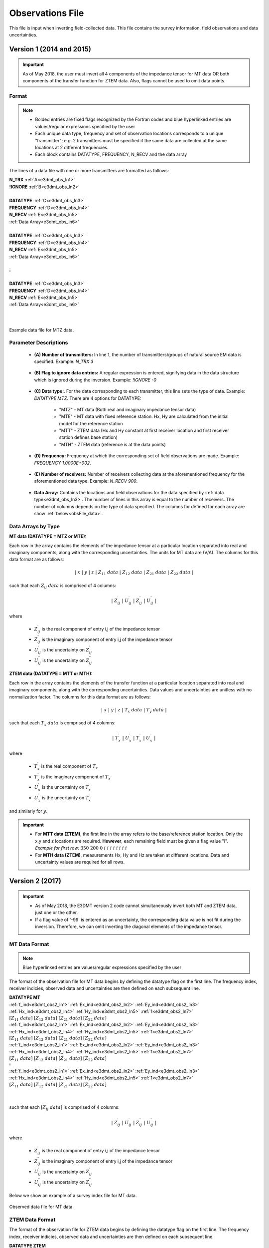 .. _obsFile:

Observations File
=================

This file is input when inverting field-collected data. This file contains the survey information, field observations and data uncertainties. 

Version 1 (2014 and 2015)
-------------------------

.. important:: As of May 2018, the user must invert all 4 components of the impedance tensor for MT data OR both components of the transfer function for ZTEM data. Also, flags cannot be used to omit data points.

Format
^^^^^^

.. note::
    - Bolded entries are fixed flags recognized by the Fortran codes and blue hyperlinked entries are values/regular expressions specified by the user
    - Each unique data type, frequency and set of observation locations corresponds to a unique "transmitter"; e.g. 2 transmitters must be specified if the same data are collected at the same locations at 2 different frequencies.
    - Each block contains DATATYPE, FREQUENCY, N_RECV and the data array


The lines of a data file with one or more transmitters are formatted as follows:

| **N_TRX** :math:`\;` :ref:`A<e3dmt_obs_ln1>`
| **!IGNORE** :math:`\;` :ref:`B<e3dmt_obs_ln2>`
|
| **DATATYPE** :math:`\;` :ref:`C<e3dmt_obs_ln3>`
| **FREQUENCY** :math:`\;` :ref:`D<e3dmt_obs_ln4>`
| **N_RECV** :math:`\;` :ref:`E<e3dmt_obs_ln5>`
| :ref:`Data Array<e3dmt_obs_ln6>`
|
| **DATATYPE** :math:`\;` :ref:`C<e3dmt_obs_ln3>`
| **FREQUENCY** :math:`\;` :ref:`D<e3dmt_obs_ln4>`
| **N_RECV** :math:`\;` :ref:`E<e3dmt_obs_ln5>`
| :ref:`Data Array<e3dmt_obs_ln6>`
|
| :math:`\;\;\;\;\;\;\;\; \vdots`
|
| **DATATYPE** :math:`\;` :ref:`C<e3dmt_obs_ln3>`
| **FREQUENCY** :math:`\;` :ref:`D<e3dmt_obs_ln4>`
| **N_RECV** :math:`\;` :ref:`E<e3dmt_obs_ln5>`
| :ref:`Data Array<e3dmt_obs_ln6>`
|
|


.. figure:: images/files_data.png
     :align: center
     :width: 700

     Example data file for MTZ data.


Parameter Descriptions
^^^^^^^^^^^^^^^^^^^^^^


.. _e3dmt_obs_ln1:

    - **(A) Number of transmitters:** In line 1, the number of transmitters/groups of natural source EM data is specified. Example: *N_TRX 3*

.. _e3dmt_obs_ln2:

    - **(B) Flag to ignore data entries:** A regular expression is entered, signifying data in the data structure which is ignored during the inversion. Example: *!IGNORE -0*

.. _e3dmt_obs_ln3:

    - **(C) Data type:**. For the data corresponding to each transmitter, this line sets the type of data. Example: *DATATYPE MTZ*. There are 4 options for DATATYPE:

        - "MTZ" - MT data (Both real and imaginary impedance tensor data)
        - "MTE" - MT data with fixed reference station. Hx, Hy are calculated from the initial model for the reference station
        - "MTT" - ZTEM data (Hx and Hy constant at first receiver location and first receiver station defines base station)
        - "MTH" - ZTEM data (reference is at the data points)
        
.. _e3dmt_obs_ln4:

    - **(D) Frequency:** Frequency at which the corresponding set of field observations are made. Example: *FREQUENCY 1.0000E+002*.

.. _e3dmt_obs_ln5:

    - **(E) Number of receivers:** Number of receivers collecting data at the aforementioned frequency for the aforementioned data type. Example: *N_RECV 900*.

.. _e3dmt_obs_ln6:

    - **Data Array:** Contains the locations and field observations for the data specified by :ref:`data type<e3dmt_obs_ln3>`. The number of lines in this array is equal to the number of receivers. The number of columns depends on the type of data specified. The columns for defined for each array are show :ref:`below<obsFile_data>`.


.. _obsFile_data:

Data Arrays by Type
^^^^^^^^^^^^^^^^^^^

**MT data (DATATYPE = MTZ or MTE):**

Each row in the array contains the elements of the impedance tensor at a particular location separated into real and imaginary components, along with the corresponding uncertainties. The units for MT data are (V/A). The columns for this data format are as follows:

.. math::
    | \; x \; | \; y \; | \; z \; | \;\;\; Z_{11} \; data \;\;\; | \;\;\; Z_{12} \; data \;\;\; | \;\;\; Z_{21} \; data \;\;\; | \;\;\; Z_{22} \; data \;\;\; |

such that each :math:`Z_{ij} \; data` is comprised of 4 columns:

.. math::

    | \; Z^\prime_{ij} \; | \; U^\prime_{ij} \; | \; Z^{\prime \prime}_{ij} \; | \; U^{\prime \prime}_{ij} \; |

where

    - :math:`Z^\prime_{ij}` is the real component of entry i,j of the impedance tensor
    - :math:`Z^{\prime\prime}_{ij}` is the imaginary component of entry i,j of the impedance tensor
    - :math:`U^\prime_{ij}` is the uncertainty on :math:`Z^\prime_{ij}`
    - :math:`U^{\prime\prime}_{ij}` is the uncertainty on :math:`Z^{\prime\prime}_{ij}`


**ZTEM data (DATATYPE = MTT or MTH):**

Each row in the array contains the elements of the transfer function at a particular location separated into real and imaginary components, along with the corresponding uncertainties. Data values and uncertainties are unitless with no normalization factor. The columns for this data format are as follows:

.. math::
    | \; x \; | \; y \; | \; z \; | \;\;\; T_x \; data \;\;\; | \;\;\; T_y \; data \;\;\; |

such that each :math:`T_x \; data` is comprised of 4 columns:

.. math::

    | \; T^\prime_x \; | \; U^\prime_x \; | \; T^{\prime \prime}_x \; | \; U^{\prime \prime}_x \; |

where

    - :math:`T^\prime_x` is the real component of :math:`T_x`
    - :math:`T^{\prime\prime}_x` is the imaginary component of :math:`T_x`
    - :math:`U^\prime_x` is the uncertainty on :math:`T^\prime_x`
    - :math:`U^{\prime\prime}_x` is the uncertainty on :math:`T^{\prime\prime}_x`

and similarly for :math:`y`.


.. important::

	- For **MTT data (ZTEM)**, the first line in the array refers to the base/reference station location. Only the x,y and z locations are required. **However**, each remaining field must be given a flag value "i". *Example for first row:* :math:`350 \;\; 200 \;\; 0 \;\; i \;\; i \;\; i \;\; i \;\; i \;\; i \;\; i \;\; i`
	- For **MTH data (ZTEM)**, measurements Hx, Hy and Hz are taken at different locations. Data and uncertainty values are required for all rows.


.. _obsFile2:

Version 2 (2017)
----------------

.. important::

    - As of May 2018, the E3DMT version 2 code cannot simultaneously invert both MT and ZTEM data, just one or the other.
    - If a flag value of '-99' is entered as an uncertainty, the corresponding data value is not fit during the inversion. Therefore, we can omit inverting the diagonal elements of the impedance tensor.

MT Data Format
^^^^^^^^^^^^^^

.. note:: Blue hyperlinked entries are values/regular expressions specified by the user

The format of the observation file for MT data begins by defining the datatype flag on the first line. The frequency index, receiver indicies, observed data and uncertainties are then defined on each subsequent line.


| **DATATYPE MT**
| :ref:`f_ind<e3dmt_obs2_ln1>` :math:`\;` :ref:`Ex_ind<e3dmt_obs2_ln2>` :math:`\;` :ref:`Ey_ind<e3dmt_obs2_ln3>` :math:`\;` :ref:`Hx_ind<e3dmt_obs2_ln4>` :math:`\;` :ref:`Hy_ind<e3dmt_obs2_ln5>` :math:`\;` :ref:`1<e3dmt_obs2_ln7>` :math:`\; [Z_{11} \; data] \; [Z_{12} \; data] \; [Z_{21} \; data] \; [Z_{22} \; data]`
| :ref:`f_ind<e3dmt_obs2_ln1>` :math:`\;` :ref:`Ex_ind<e3dmt_obs2_ln2>` :math:`\;` :ref:`Ey_ind<e3dmt_obs2_ln3>` :math:`\;` :ref:`Hx_ind<e3dmt_obs2_ln4>` :math:`\;` :ref:`Hy_ind<e3dmt_obs2_ln5>` :math:`\;` :ref:`1<e3dmt_obs2_ln7>` :math:`\; [Z_{11} \; data] \; [Z_{12} \; data] \; [Z_{21} \; data] \; [Z_{22} \; data]`
| :ref:`f_ind<e3dmt_obs2_ln1>` :math:`\;` :ref:`Ex_ind<e3dmt_obs2_ln2>` :math:`\;` :ref:`Ey_ind<e3dmt_obs2_ln3>` :math:`\;` :ref:`Hx_ind<e3dmt_obs2_ln4>` :math:`\;` :ref:`Hy_ind<e3dmt_obs2_ln5>` :math:`\;` :ref:`1<e3dmt_obs2_ln7>` :math:`\; [Z_{11} \; data] \; [Z_{12} \; data] \; [Z_{21} \; data] \; [Z_{22} \; data]`
| :math:`\;\;\;\;\;\;\;\;\;\;\;\;\;\;\;\;\;\;\;\;\;\;\;\;\;\;\;\;\;\;\;\;\;\;\;\;\;\;\;\;\;\;\;\;\;\;\;\;\;\;\;\;\;\;\;\;\;\; \vdots`
| :ref:`f_ind<e3dmt_obs2_ln1>` :math:`\;` :ref:`Ex_ind<e3dmt_obs2_ln2>` :math:`\;` :ref:`Ey_ind<e3dmt_obs2_ln3>` :math:`\;` :ref:`Hx_ind<e3dmt_obs2_ln4>` :math:`\;` :ref:`Hy_ind<e3dmt_obs2_ln5>` :math:`\;` :ref:`1<e3dmt_obs2_ln7>` :math:`\; [Z_{11} \; data] \; [Z_{12} \; data] \; [Z_{21} \; data] \; [Z_{22} \; data]`
|
|

such that each :math:`[Z_{ij} \; data]` is comprised of 4 columns:

.. math::

    | \; Z^\prime_{ij} \; | \; U^\prime_{ij} \; | \; Z^{\prime \prime}_{ij} \; | \; U^{\prime \prime}_{ij} \; |

where

    - :math:`Z^\prime_{ij}` is the real component of entry i,j of the impedance tensor
    - :math:`Z^{\prime\prime}_{ij}` is the imaginary component of entry i,j of the impedance tensor
    - :math:`U^\prime_{ij}` is the uncertainty on :math:`Z^\prime_{ij}`
    - :math:`U^{\prime\prime}_{ij}` is the uncertainty on :math:`Z^{\prime\prime}_{ij}`



Below we show an example of a survey index file for MT data.

.. figure:: images/dobs2.png
     :align: center
     :width: 700

     Observed data file for MT data.

ZTEM Data Format
^^^^^^^^^^^^^^^^

The format of the observation file for ZTEM data begins by defining the datatype flag on the first line. The frequency index, receiver indicies, observed data and uncertainties are then defined on each subsequent line.


| **DATATYPE ZTEM**
| :ref:`f_ind<e3dmt_obs2_ln1>` :math:`\;` :ref:`Hx_ind<e3dmt_obs2_ln4>` :math:`\;` :ref:`Hy_ind<e3dmt_obs2_ln5>` :math:`\;` :ref:`Hz_ind<e3dmt_obs2_ln6>` :math:`\;` :ref:`1<e3dmt_obs2_ln7>` :math:`\; [T_x \; data] \; [T_y \; data]`
| :ref:`f_ind<e3dmt_obs2_ln1>` :math:`\;` :ref:`Hx_ind<e3dmt_obs2_ln4>` :math:`\;` :ref:`Hy_ind<e3dmt_obs2_ln5>` :math:`\;` :ref:`Hz_ind<e3dmt_obs2_ln6>` :math:`\;` :ref:`1<e3dmt_obs2_ln7>` :math:`\; [T_x \; data] \; [T_y \; data]`
| :ref:`f_ind<e3dmt_obs2_ln1>` :math:`\;` :ref:`Hx_ind<e3dmt_obs2_ln4>` :math:`\;` :ref:`Hy_ind<e3dmt_obs2_ln5>` :math:`\;` :ref:`Hz_ind<e3dmt_obs2_ln6>` :math:`\;` :ref:`1<e3dmt_obs2_ln7>` :math:`\; [T_x \; data] \; [T_y \; data]`
| :math:`\;\;\;\;\;\;\;\;\;\;\;\;\;\;\;\;\;\;\;\;\;\;\;\;\;\;\;\;\;\;\;\;\;\;\;\;\; \vdots`
| :ref:`f_ind<e3dmt_obs2_ln1>` :math:`\;` :ref:`Hx_ind<e3dmt_obs2_ln4>` :math:`\;` :ref:`Hy_ind<e3dmt_obs2_ln5>` :math:`\;` :ref:`Hz_ind<e3dmt_obs2_ln6>` :math:`\;` :ref:`1<e3dmt_obs2_ln7>` :math:`\; [T_x \; data] \; [T_y \; data]`
|
|


such that each :math:`T_x \; data` is comprised of 4 columns:

.. math::

    | \; T^\prime_x \; | \; U^\prime_x \; | \; T^{\prime \prime}_x \; | \; U^{\prime \prime}_x \; |

where

    - :math:`T^\prime_x` is the real component of :math:`T_x`
    - :math:`T^{\prime\prime}_x` is the imaginary component of :math:`T_x`
    - :math:`U^\prime_x` is the uncertainty on :math:`T^\prime_x`
    - :math:`U^{\prime\prime}_x` is the uncertainty on :math:`T^{\prime\prime}_x`

and similarly for :math:`y`.


Parameter Descriptions
^^^^^^^^^^^^^^^^^^^^^^


.. _e3dmt_obs2_ln1:

    - **f_ind:** The index corresponding to the desired frequency within the :ref:`frequencies file<freqFile>`. 

.. _e3dmt_obs2_ln2:

    - **Ex_ind:** The index corresponding to the desired receiver within the :ref:`receiver file<receiverFile>` that measures Ex.

.. _e3dmt_obs2_ln3:

    - **Ey_ind:** The index corresponding to the desired receiver within the :ref:`receiver file<receiverFile>` that measures Ey.

.. _e3dmt_obs2_ln4:

    - **Hx_ind:** The index corresponding to the desired receiver within the :ref:`receiver file<receiverFile>` that measures Hx.

.. _e3dmt_obs2_ln5:

    - **Hy_ind:** The index corresponding to the desired receiver within the :ref:`receiver file<receiverFile>` that measures Hy.

.. _e3dmt_obs2_ln6:

    - **Hz_ind:** The index corresponding to the desired receiver within the :ref:`receiver file<receiverFile>` that measures Hz.

.. _e3dmt_obs2_ln7:

    - **1:** As of May 2018, a flag value of 1 is entered here. In future iterations of the code, this entry may be related to additional functionality.
















